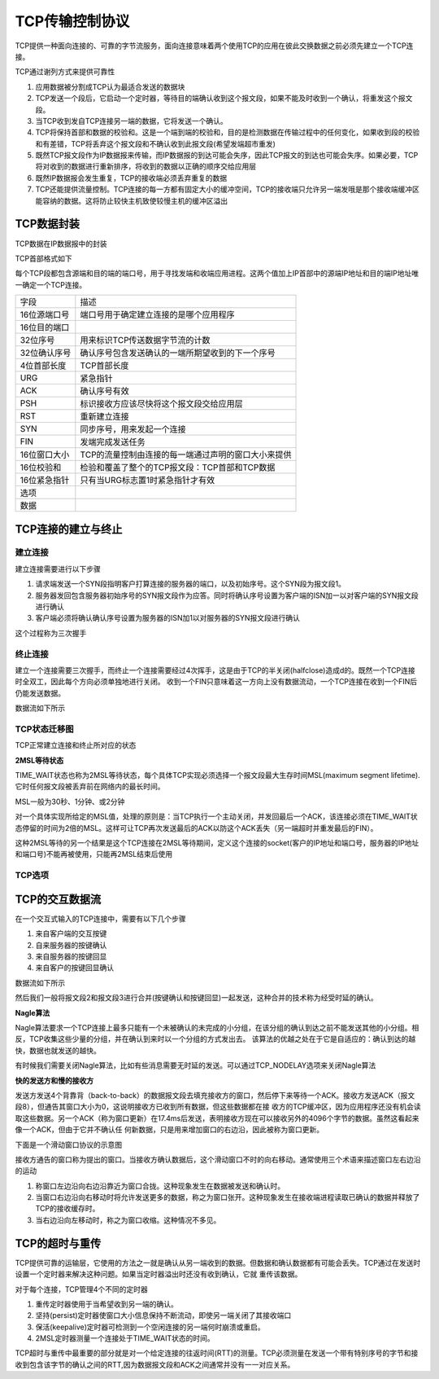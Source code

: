 TCP传输控制协议
=================

TCP提供一种面向连接的、可靠的字节流服务，面向连接意味着两个使用TCP的应用在彼此交换数据之前必须先建立一个TCP连接。

TCP通过谢列方式来提供可靠性

1) 应用数据被分割成TCP认为最适合发送的数据块
2) TCP发送一个段后，它启动一个定时器，等待目的端确认收到这个报文段，如果不能及时收到一个确认，将重发这个报文段。
3) 当TCP收到发自TCP连接另一端的数据，它将发送一个确认。
4) TCP将保持首部和数据的校验和。这是一个端到端的校验和，目的是检测数据在传输过程中的任何变化，如果收到段的校验和有差错，TCP将丢弃这个报文段和不确认收到此报文段(希望发端超市重发)
5) 既然TCP报文段作为IP数据报来传输，而IP数据报的到达可能会失序，因此TCP报文的到达也可能会失序。如果必要，TCP将对收到的数据进行重新排序，将收到的数据以正确的顺序交给应用层
6) 既然IP数据报会发生重复，TCP的接收端必须丢弃重复的数据
7) TCP还能提供流量控制。TCP连接的每一方都有固定大小的缓冲空间，TCP的接收端只允许另一端发哦是那个接收端缓冲区能容纳的数据。这将防止较快主机致使较慢主机的缓冲区溢出


TCP数据封装
--------------

TCP数据在IP数据报中的封装

.. image::
    res/tcp_ip.png

TCP首部格式如下

.. image::
    res/tcp_head.png


每个TCP段都包含源端和目的端的端口号，用于寻找发端和收端应用进程。这两个值加上IP首部中的源端IP地址和目的端IP地址唯一确定一个TCP连接。


==============  =======================================================================================================================================================================
 字段               描述
--------------  -----------------------------------------------------------------------------------------------------------------------------------------------------------------------
 16位源端口号       端口号用于确定建立连接的是哪个应用程序
 16位目的端口
 32位序号           用来标识TCP传送数据字节流的计数
 32位确认序号       确认序号包含发送确认的一端所期望收到的下一个序号
 4位首部长度        TCP首部长度
 URG                紧急指针
 ACK                确认序号有效
 PSH                标识接收方应该尽快将这个报文段交给应用层
 RST                重新建立连接
 SYN                同步序号，用来发起一个连接
 FIN                发端完成发送任务
 16位窗口大小       TCP的流量控制由连接的每一端通过声明的窗口大小来提供
 16位校验和         检验和覆盖了整个的TCP报文段：TCP首部和TCP数据
 16位紧急指针       只有当URG标志置1时紧急指针才有效
 选项
 数据
==============  =======================================================================================================================================================================

TCP连接的建立与终止
--------------------

建立连接
^^^^^^^^^

建立连接需要进行以下步骤

1) 请求端发送一个SYN段指明客户打算连接的服务器的端口，以及初始序号。这个SYN段为报文段1。
2) 服务器发回包含服务器初始序号的SYN报文段作为应答。同时将确认序号设置为客户端的ISN加一以对客户端的SYN报文段进行确认
3) 客户端必须将确认确认序号设置为服务器的ISN加1以对服务器的SYN报文段进行确认

这个过程称为三次握手

.. image::
    res/tcp_create_link.png

终止连接
^^^^^^^^^^

建立一个连接需要三次握手，而终止一个连接需要经过4次挥手，这是由于TCP的半关闭(halfclose)造成d的。既然一个TCP连接时全双工，因此每个方向必须单独地进行关闭。
收到一个FIN只意味着这一方向上没有数据流动，一个TCP连接在收到一个FIN后仍能发送数据。

数据流如下所示

.. image::
    res/tcp_close_link.png



TCP状态迁移图
^^^^^^^^^^^^^^

.. image::
    res/tcp_state.png

TCP正常建立连接和终止所对应的状态

.. image::
    res/tcp_link_stat.png

**2MSL等待状态**

TIME_WAIT状态也称为2MSL等待状态，每个具体TCP实现必须选择一个报文段最大生存时间MSL(maximum segment lifetime).它时任何报文段被丢弃前在网络内的最长时间。

MSL一般为30秒、1分钟、或2分钟

对一个具体实现所给定的MSL值，处理的原则是：当TCP执行一个主动关闭，并发回最后一个ACK，该连接必须在TIME_WAIT状态停留的时间为2倍的MSL。这样可让TCP再次发送最后的ACK以防这个ACK丢失（另一端超时并重发最后的FIN）。

这种2MSL等待的另一个结果是这个TCP连接在2MSL等待期间，定义这个连接的socket(客户的IP地址和端口号，服务器的IP地址和端口号)不能再被使用，只能再2MSL结束后使用


TCP选项
^^^^^^^^^^

.. image::
    res/tcp_option.png


TCP的交互数据流
----------------

在一个交互式输入的TCP连接中，需要有以下几个步骤

1) 来自客户端的交互按键
2) 自来服务器的按键确认
3) 来自服务器的按键回显
4) 来自客户的按键回显确认

数据流如下所示

.. image::
    res/tcp_interact.png

然后我们一般将报文段2和报文段3进行合并(按键确认和按键回显)一起发送，这种合并的技术称为经受时延的确认。

**Nagle算法**

Nagle算法要求一个TCP连接上最多只能有一个未被确认的未完成的小分组，在该分组的确认到达之前不能发送其他的小分组。相反，TCP收集这些少量的分组，并在确认到来时以一个分组的方式发出去。
该算法的优越之处在于它是自适应的：确认到达的越快，数据也就发送的越快。

有时候我们需要关闭Nagle算法，比如有些消息需要无时延的发送。可以通过TCP_NODELAY选项来关闭Nagle算法

**快的发送方和慢的接收方**

发送方发送4个背靠背（back-to-back）的数据报文段去填充接收方的窗口，然后停下来等待一个ACK。接收方发送ACK（报文段8），但通告其窗口大小为0，这说明接收方已收到所有数据，但这些数据都在接
收方的TCP缓冲区，因为应用程序还没有机会读取这些数据。另一个ACK（称为窗口更新）在17.4ms后发送，表明接收方现在可以接收另外的4096个字节的数据。虽然这看起来像一个ACK，但由于它并不确认任
何新数据，只是用来增加窗口的右边沿，因此被称为窗口更新。

.. image::
    res/tcp_data_flow.png

下面是一个滑动窗口协议的示意图

.. image::
    res/tcp_slind_window.png

接收方通告的窗口称为提出的窗口。当接收方确认数据后，这个滑动窗口不时的向右移动。通常使用三个术语来描述窗口左右边沿的运动

1) 称窗口左边沿向右边沿靠近为窗口合拢。这种现象发生在数据被发送和确认时。
2) 当窗口右边沿向右移动时将允许发送更多的数据，称之为窗口张开。这种现象发生在接收端进程读取已确认的数据并释放了TCP的接收缓存时。
3) 当右边沿向左移动时，称之为窗口收缩。这种情况不多见。

TCP的超时与重传
----------------

TCP提供可靠的运输层，它使用的方法之一就是确认从另一端收到的数据。但数据和确认数据都有可能会丢失。TCP通过在发送时设置一个定时器来解决这种问题。如果当定时器溢出时还没有收到确认，它就
重传该数据。

对于每个连接，TCP管理4个不同的定时器

1) 重传定时器使用于当希望收到另一端的确认。
2) 坚持(persist)定时器使窗口大小信息保持不断流动，即使另一端关闭了其接收端口
3) 保活(keepalive)定时器可检测到一个空闲连接的另一端何时崩溃或重启。
4) 2MSL定时器测量一个连接处于TIME_WAIT状态的时间。

TCP超时与重传中最重要的部分就是对一个给定连接的往返时间(RTT)的测量。TCP必须测量在发送一个带有特别序号的字节和接收到包含该字节的确认之间的RTT,因为数据报文段和ACK之间通常并没有一一对应关系。































































